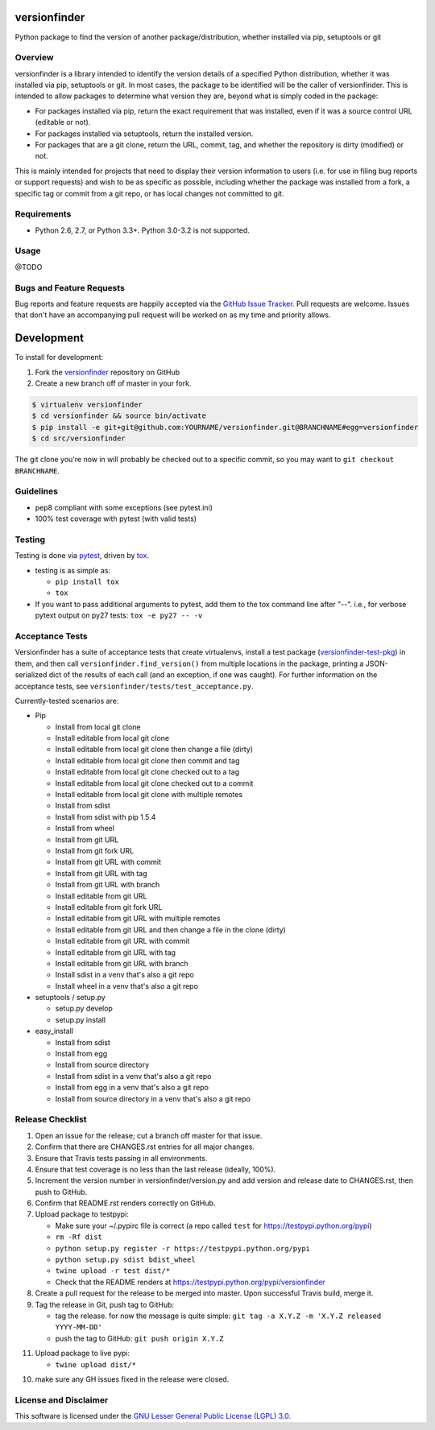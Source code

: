 versionfinder
=============

.. image:: https://img.shields.io/github/forks/jantman/versionfinder.svg
   :alt: GitHub Forks
   :target: https://github.com/jantman/versionfinder/network

.. image:: https://img.shields.io/github/issues/jantman/versionfinder.svg
   :alt: GitHub Open Issues
   :target: https://github.com/jantman/versionfinder/issues

.. image:: https://secure.travis-ci.org/jantman/versionfinder.png?branch=master
   :target: http://travis-ci.org/jantman/versionfinder
   :alt: travis-ci for master branch

.. image:: https://codecov.io/github/jantman/versionfinder/coverage.svg?branch=master
   :target: https://codecov.io/github/jantman/versionfinder?branch=master
   :alt: coverage report for master branch

.. image:: https://readthedocs.org/projects/versionfinder/badge/?version=latest
   :target: https://readthedocs.org/projects/versionfinder/?badge=latest
   :alt: sphinx documentation for latest release

.. image:: http://www.repostatus.org/badges/latest/active.svg
   :alt: Project Status: Active – The project has reached a stable, usable state and is being actively developed.
   :target: http://www.repostatus.org/#active

Python package to find the version of another package/distribution, whether installed via pip, setuptools or git

Overview
--------

versionfinder is a library intended to identify the version details of a specified Python
distribution, whether it was installed via pip, setuptools or git. In most cases, the
package to be identified will be the caller of versionfinder. This is intended to
allow packages to determine what version they are, beyond what is simply coded
in the package:

* For packages installed via pip, return the exact requirement that was installed,
  even if it was a source control URL (editable or not).
* For packages installed via setuptools, return the installed version.
* For packages that are a git clone, return the URL, commit, tag, and whether the
  repository is dirty (modified) or not.

This is mainly intended for projects that need to display their version information
to users (i.e. for use in filing bug reports or support requests) and wish to be as
specific as possible, including whether the package was installed from a fork, a specific
tag or commit from a git repo, or has local changes not committed to git.

Requirements
------------

* Python 2.6, 2.7, or Python 3.3+. Python 3.0-3.2 is not supported.

Usage
-----

@TODO

Bugs and Feature Requests
-------------------------

Bug reports and feature requests are happily accepted via the `GitHub Issue Tracker <https://github.com/jantman/versionfinder/issues>`_. Pull requests are
welcome. Issues that don't have an accompanying pull request will be worked on
as my time and priority allows.

Development
===========

To install for development:

1. Fork the `versionfinder <https://github.com/jantman/versionfinder>`_ repository on GitHub
2. Create a new branch off of master in your fork.

.. code-block:: bash

    $ virtualenv versionfinder
    $ cd versionfinder && source bin/activate
    $ pip install -e git+git@github.com:YOURNAME/versionfinder.git@BRANCHNAME#egg=versionfinder
    $ cd src/versionfinder

The git clone you're now in will probably be checked out to a specific commit,
so you may want to ``git checkout BRANCHNAME``.

Guidelines
----------

* pep8 compliant with some exceptions (see pytest.ini)
* 100% test coverage with pytest (with valid tests)

Testing
-------

Testing is done via `pytest <http://pytest.org/latest/>`_, driven by `tox <http://tox.testrun.org/>`_.

* testing is as simple as:

  * ``pip install tox``
  * ``tox``

* If you want to pass additional arguments to pytest, add them to the tox command line after "--". i.e., for verbose pytext output on py27 tests: ``tox -e py27 -- -v``

Acceptance Tests
----------------

Versionfinder has a suite of acceptance tests that create virtualenvs, install a
test package (`versionfinder-test-pkg <https://github.com/jantman/versionfinder-test-pkg>`_) in them,
and then call ``versionfinder.find_version()`` from multiple locations in the package, printing a JSON-serialized
dict of the results of each call (and an exception, if one was caught). For further information
on the acceptance tests, see ``versionfinder/tests/test_acceptance.py``.

Currently-tested scenarios are:

* Pip

  * Install from local git clone
  * Install editable from local git clone
  * Install editable from local git clone then change a file (dirty)
  * Install editable from local git clone then commit and tag
  * Install editable from local git clone checked out to a tag
  * Install editable from local git clone checked out to a commit
  * Install editable from local git clone with multiple remotes
  * Install from sdist
  * Install from sdist with pip 1.5.4
  * Install from wheel
  * Install from git URL
  * Install from git fork URL
  * Install from git URL with commit
  * Install from git URL with tag
  * Install from git URL with branch
  * Install editable from git URL
  * Install editable from git fork URL
  * Install editable from git URL with multiple remotes
  * Install editable from git URL and then change a file in the clone (dirty)
  * Install editable from git URL with commit
  * Install editable from git URL with tag
  * Install editable from git URL with branch
  * Install sdist in a venv that's also a git repo
  * Install wheel in a venv that's also a git repo

* setuptools / setup.py

  * setup.py develop
  * setup.py install

* easy_install

  * Install from sdist
  * Install from egg
  * Install from source directory
  * Install from sdist in a venv that's also a git repo
  * Install from egg in a venv that's also a git repo
  * Install from source directory in a venv that's also a git repo

Release Checklist
-----------------

1. Open an issue for the release; cut a branch off master for that issue.
2. Confirm that there are CHANGES.rst entries for all major changes.
3. Ensure that Travis tests passing in all environments.
4. Ensure that test coverage is no less than the last release (ideally, 100%).
5. Increment the version number in versionfinder/version.py and add version and release date to CHANGES.rst, then push to GitHub.
6. Confirm that README.rst renders correctly on GitHub.
7. Upload package to testpypi:

   * Make sure your ~/.pypirc file is correct (a repo called ``test`` for https://testpypi.python.org/pypi)
   * ``rm -Rf dist``
   * ``python setup.py register -r https://testpypi.python.org/pypi``
   * ``python setup.py sdist bdist_wheel``
   * ``twine upload -r test dist/*``
   * Check that the README renders at https://testpypi.python.org/pypi/versionfinder

8. Create a pull request for the release to be merged into master. Upon successful Travis build, merge it.
9. Tag the release in Git, push tag to GitHub:

   * tag the release. for now the message is quite simple: ``git tag -a X.Y.Z -m 'X.Y.Z released YYYY-MM-DD'``
   * push the tag to GitHub: ``git push origin X.Y.Z``

11. Upload package to live pypi:

    * ``twine upload dist/*``

10. make sure any GH issues fixed in the release were closed.

License and Disclaimer
----------------------

This software is licensed under the `GNU Lesser General Public License (LGPL) 3.0 <https://www.gnu.org/licenses/lgpl-3.0.en.html>`_.